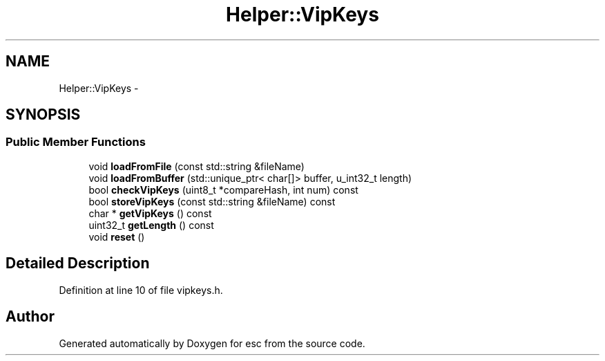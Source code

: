 .TH "Helper::VipKeys" 3 "Sat Jun 16 2018" "esc" \" -*- nroff -*-
.ad l
.nh
.SH NAME
Helper::VipKeys \- 
.SH SYNOPSIS
.br
.PP
.SS "Public Member Functions"

.in +1c
.ti -1c
.RI "void \fBloadFromFile\fP (const std::string &fileName)"
.br
.ti -1c
.RI "void \fBloadFromBuffer\fP (std::unique_ptr< char[]> buffer, u_int32_t length)"
.br
.ti -1c
.RI "bool \fBcheckVipKeys\fP (uint8_t *compareHash, int num) const "
.br
.ti -1c
.RI "bool \fBstoreVipKeys\fP (const std::string &fileName) const "
.br
.ti -1c
.RI "char * \fBgetVipKeys\fP () const "
.br
.ti -1c
.RI "uint32_t \fBgetLength\fP () const "
.br
.ti -1c
.RI "void \fBreset\fP ()"
.br
.in -1c
.SH "Detailed Description"
.PP 
Definition at line 10 of file vipkeys\&.h\&.

.SH "Author"
.PP 
Generated automatically by Doxygen for esc from the source code\&.
